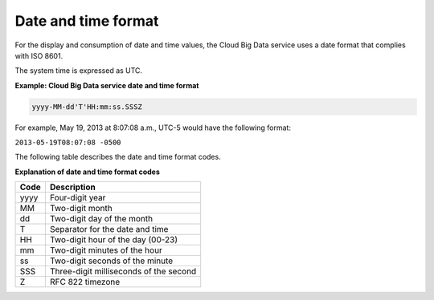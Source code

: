 .. _cbd-dgv2-datetime:

====================
Date and time format
====================

For the display and consumption of date and time values, the Cloud Big Data service uses a date format that complies with ISO 8601.

The system time is expressed as UTC.
 
**Example: Cloud Big Data service date and time format**

.. code::  

    yyyy-MM-dd'T'HH:mm:ss.SSSZ

For example, May 19, 2013 at 8:07:08 a.m., UTC-5 would have the following format:

``2013-05-19T08:07:08 -0500``

The following table describes the date and time format codes.

**Explanation of date and time format codes**

+------+----------------------------------------+
| Code | Description                            |
+======+========================================+
| yyyy | Four-digit year                        |
+------+----------------------------------------+
| MM   | Two-digit month                        |
+------+----------------------------------------+
| dd   | Two-digit day of the month             |
+------+----------------------------------------+
| T    | Separator for the date and time        |
+------+----------------------------------------+
| HH   | Two-digit hour of the day (00-23)      |
+------+----------------------------------------+
| mm   | Two-digit minutes of the hour          |
+------+----------------------------------------+
| ss   | Two-digit seconds of the minute        |
+------+----------------------------------------+
| SSS  | Three-digit milliseconds of the second |
+------+----------------------------------------+
| Z    | RFC 822 timezone                       |
+------+----------------------------------------+


